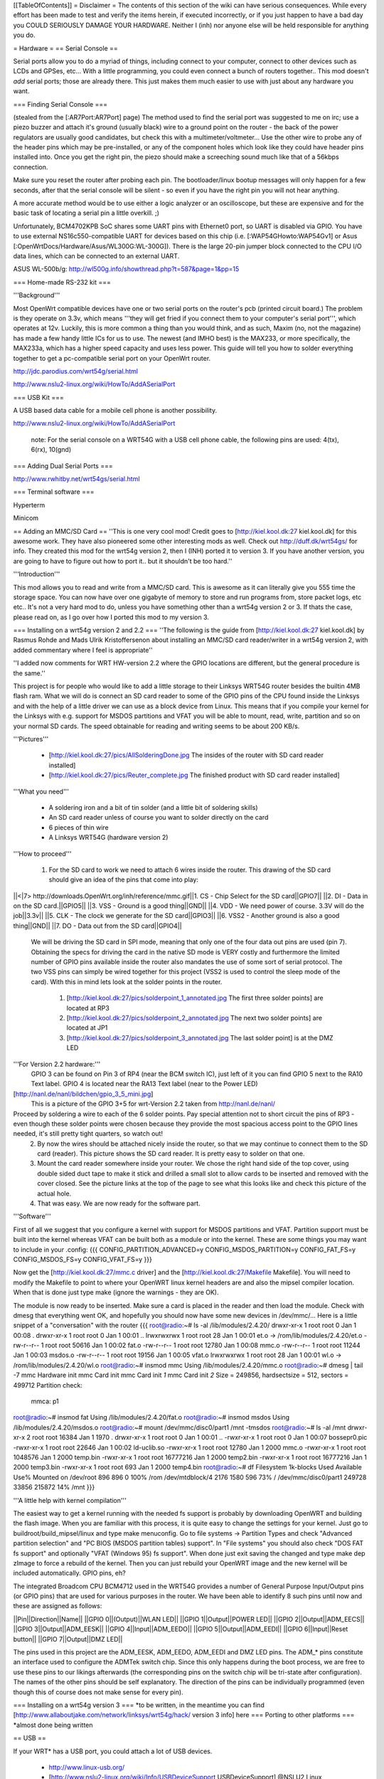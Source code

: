 [[TableOfContents]]
= Disclaimer =
The contents of this section of the wiki can have serious consequences. While every effort has been made to test and verify the items herein, if executed incorrectly, or if you just happen to have a bad day you COULD SERIOUSLY DAMAGE YOUR HARDWARE. Neither I (inh) nor anyone else will be held responsible for anything you do.

= Hardware =
== Serial Console ==

Serial ports allow you to do a myriad of things, including connect to your computer, connect to other devices such as LCDs and GPSes, etc... With a little programming, you could even connect a bunch of routers together.. This mod doesn't *add* serial ports; those are already there. This just makes them much easier to use with just about any hardware you want.

=== Finding Serial Console ===

(stealed from the [:AR7Port:AR7Port] page) The method used to find the serial port was suggested to me on irc; use a piezo buzzer and attach it's ground (usually black) wire to a ground point on the router - the back of the power regulators are usually good candidates, but check this with a multimeter/voltmeter... Use the other wire to probe any of the header pins which may be pre-installed, or any of the component holes which look like they could have header pins installed into. Once you get the right pin, the piezo should make a screeching sound much like that of a 56kbps connection. 

Make sure you reset the router after probing each pin. The bootloader/linux bootup messages will only happen for a few seconds, after that the serial console will be silent - so even if you have the right pin you will not hear anything. 

A more accurate method would be to use either a logic analyzer or an oscilloscope, but these are expensive and for the basic task of locating a serial pin a little overkill. ;) 

Unfortunately, BCM4702KPB SoC shares some UART pins with Ethernet0 port, so UART is disabled via GPIO. You have to use external NS16c550-compatible UART for devices based on this chip (i.e. [:WAP54GHowto:WAP54Gv1] or Asus [:OpenWrtDocs/Hardware/Asus/WL300G:WL-300G]). There is the large 20-pin jumper block connected to the CPU I/O data lines, which can be connected to an external UART.

ASUS WL-500b/g: http://wl500g.info/showthread.php?t=587&page=1&pp=15

=== Home-made RS-232 kit ===

'''Background''' 

Most OpenWrt compatible devices have one or two serial ports on the router's pcb (printed circuit board.) The problem is they operate on 3.3v, which means '''they will get fried if you connect them to your computer's serial port''', which operates at 12v. Luckily, this is more common a thing than you would think, and as such, Maxim (no, not the magazine) has made a few handy little ICs for us to use. The newest (and IMHO best) is the MAX233, or more specifically, the MAX233a, which has a higher speed capacity and uses less power. This guide will tell you how to solder everything together to get a pc-compatible serial port on your OpenWrt router.

http://jdc.parodius.com/wrt54g/serial.html

http://www.nslu2-linux.org/wiki/HowTo/AddASerialPort

=== USB Kit ===

A USB based data cable for a mobile cell phone is another possibility.

http://www.nslu2-linux.org/wiki/HowTo/AddASerialPort

   note: For the serial console on a WRT54G with a USB cell phone cable, the following pins are used: 4(tx), 6(rx), 10(gnd)


=== Adding Dual Serial Ports ===

http://www.rwhitby.net/wrt54gs/serial.html

=== Terminal software ===

Hyperterm

Minicom

== Adding an MMC/SD Card ==
''This is one very cool mod! Credit goes to [http://kiel.kool.dk:27 kiel.kool.dk] for this awesome work. They have also pioneered some other interesting mods as well. Check out http://duff.dk/wrt54gs/ for info. They created this mod for the wrt54g version 2, then I (INH) ported it to version 3. If you have another version, you are going to have to figure out how to port it.. but it shouldn't be too hard.''

'''Introduction'''

This mod allows you to read and write from a MMC/SD card. This is awesome as it can literally give you 555 time the storage space. You can now have over one gigabyte of memory to store and run programs from, store packet logs, etc etc.. It's not a very hard mod to do, unless you have something other than a wrt54g version 2 or 3. If thats the case, please read on, as I go over how I ported this mod to my version 3. 

=== Installing on a wrt54g version 2 and 2.2 ===
''The following is the guide from [http://kiel.kool.dk:27 kiel.kool.dk] by Rasmus Rohde and Mads Ulrik Kristoffersenon about installing an MMC/SD card reader/writer in a wrt54g version 2, with added commentary where I feel is appropriate''

''I added now comments for WRT HW-version 2.2 where the GPIO locations are different, but the general procedure is the same.''

This project is for people who would like to add a little storage to their Linksys WRT54G router besides the builtin 4MB flash ram. What we will do is connect an SD card reader to some of the GPIO pins of the CPU found inside the Linksys and with the help of a little driver we can use as a block device from Linux. This means that if you compile your kernel for the Linksys with e.g. support for MSDOS partitions and VFAT you will be able to mount, read, write, partition and so on your normal SD cards. The speed obtainable for reading and writing seems to be about 200 KB/s.

'''Pictures'''

    * [http://kiel.kool.dk:27/pics/AllSolderingDone.jpg The insides of the router with SD card reader installed]
    * [http://kiel.kool.dk:27/pics/Reuter_complete.jpg The finished product with SD card reader installed]

'''What you need'''

    * A soldering iron and a bit of tin solder (and a little bit of soldering skills)
    * An SD card reader unless of course you want to solder directly on the card
    * 6 pieces of thin wire
    * A Linksys WRT54G (hardware version 2)

'''How to proceed'''

   1. For the SD card to work we need to attach 6 wires inside the router. This drawing of the SD card should give an idea of the pins that come into play:

||<|7> http://downloads.OpenWrt.org/inh/reference/mmc.gif||1. CS - Chip Select for the SD card||GPIO7||
||2. DI - Data in on the SD card.||GPIO5||
||3. VSS - Ground is a good thing||GND||
||4. VDD - We need power of course. 3.3V will do the job||3.3v||
||5. CLK - The clock we generate for the SD card||GPIO3||
||6. VSS2 - Another ground is also a good thing||GND||
||7. DO - Data out from the SD card||GPIO4||

      We will be driving the SD card in SPI mode, meaning that only one of the four data out pins are used (pin 7). Obtaining the specs for driving the card in the native SD mode is VERY costly and furthermore the limited number of GPIO pins available inside the router also mandates the use of some sort of serial protocol. The two VSS pins can simply be wired together for this project (VSS2 is used to control the sleep mode of the card). With this in mind lets look at the solder points in the router.

         1. [http://kiel.kool.dk:27/pics/solderpoint_1_annotated.jpg The first three solder points] are located at RP3
         2. [http://kiel.kool.dk:27/pics/solderpoint_2_annotated.jpg The next two solder points] are located at JP1
         3. [http://kiel.kool.dk:27/pics/solderpoint_3_annotated.jpg The last solder point] is at the DMZ LED

'''For Version 2.2 hardware:'''
  GPIO 3 can be found on Pin 3 of RP4 (near the BCM switch IC), just left of it you can find 
  GPIO 5 next to the RA10 Text label.
  GPIO 4 is located near the RA13 Text label (near to the Power LED)
[http://nanl.de/nanl/bildchen/gpio_3_5_mini.jpg]
 This is a picture of the GPIO 3+5 for wrt-Version 2.2 taken from http://nanl.de/nanl/

Proceed by soldering a wire to each of the 6 solder points. Pay special attention not to short circuit the pins of RP3 - even though these solder points were chosen because they provide the most spacious access point to the GPIO lines needed, it's still pretty tight quarters, so watch out!
   2. By now the wires should be attached nicely inside the router, so that we may continue to connect them to the SD card (reader). This picture shows the SD card reader. It is pretty easy to solder on that one.
   3. Mount the card reader somewhere inside your router. We chose the right hand side of the top cover, using double sided duct tape to make it stick and drilled a small slot to allow cards to be inserted and removed with the cover closed. See the picture links at the top of the page to see what this looks like and check this picture of the actual hole.
   4. That was easy. We are now ready for the software part.

'''Software'''

First of all we suggest that you configure a kernel with support for MSDOS partitions and VFAT. Partition support must be built into the kernel whereas VFAT can be built both as a module or into the kernel. These are some things you may want to include in your .config:
{{{
CONFIG_PARTITION_ADVANCED=y
CONFIG_MSDOS_PARTITION=y
CONFIG_FAT_FS=y
CONFIG_MSDOS_FS=y
CONFIG_VFAT_FS=y
}}}

Now get the [http://kiel.kool.dk:27/mmc.c driver] and the [http://kiel.kool.dk:27/Makefile Makefile]. You will need to modify the Makefile to point to where your OpenWRT linux kernel headers are and also the mipsel compiler location. When that is done just type make (ignore the warnings - they are OK).

The module is now ready to be inserted. Make sure a card is placed in the reader and then load the module. Check with dmesg that everything went OK, and hopefully you should now have some new devices in /dev/mmc/... Here is a little snippet of a "conversation" with the router
{{{
root@radio:~# ls -al /lib/modules/2.4.20/
drwxr-xr-x    1 root     root            0 Jan  1 00:08 .
drwxr-xr-x    1 root     root            0 Jan  1 00:01 ..
lrwxrwxrwx    1 root     root           28 Jan  1 00:01 et.o -> /rom/lib/modules/2.4.20/et.o
-rw-r--r--    1 root     root        50616 Jan  1 00:02 fat.o
-rw-r--r--    1 root     root        12780 Jan  1 00:08 mmc.o
-rw-r--r--    1 root     root        11244 Jan  1 00:03 msdos.o
-rw-r--r--    1 root     root        19156 Jan  1 00:05 vfat.o
lrwxrwxrwx    1 root     root           28 Jan  1 00:01 wl.o -> /rom/lib/modules/2.4.20/wl.o
root@radio:~# insmod mmc
Using /lib/modules/2.4.20/mmc.o
root@radio:~# dmesg | tail -7
mmc Hardware init
mmc Card init
mmc Card init *1*
mmc Card init *2*
Size = 249856, hardsectsize = 512, sectors = 499712
Partition check:
 mmca: p1
root@radio:~# insmod fat
Using /lib/modules/2.4.20/fat.o
root@radio:~# insmod msdos
Using /lib/modules/2.4.20/msdos.o
root@radio:~# mount /dev/mmc/disc0/part1 /mnt -tmsdos
root@radio:~# ls -al /mnt
drwxr-xr-x    2 root     root        16384 Jan  1  1970 .
drwxr-xr-x    1 root     root            0 Jan  1 00:01 ..
-rwxr-xr-x    1 root     root            0 Jan  1 00:07 bossepr0.pic
-rwxr-xr-x    1 root     root        22646 Jan  1 00:02 ld-uclib.so
-rwxr-xr-x    1 root     root        12780 Jan  1  2000 mmc.o
-rwxr-xr-x    1 root     root      1048576 Jan  1  2000 temp.bin
-rwxr-xr-x    1 root     root     16777216 Jan  1  2000 temp2.bin
-rwxr-xr-x    1 root     root     16777216 Jan  1  2000 temp3.bin
-rwxr-xr-x    1 root     root          693 Jan  1  2000 temp4.bin
root@radio:~# df
Filesystem           1k-blocks      Used Available Use% Mounted on
/dev/root                  896       896         0 100% /rom
/dev/mtdblock/4           2176      1580       596  73% /
/dev/mmc/disc0/part1    249728     33856    215872  14% /mnt
}}}

'''A little help with kernel compilation'''

The easiest way to get a kernel running with the needed fs support is probably by downloading OpenWRT and building the flash image. When you are familiar with this process, it is quite easy to change the settings for your kernel. Just go to buildroot/build_mipsel/linux and type make menuconfig. Go to file systems -> Partition Types and check "Advanced partition selection" and "PC BIOS (MSDOS partition tables) support". In "File systems" you should also check "DOS FAT fs support" and optionally "VFAT (Windows 95) fs support". When done just exit saving the changed and type make dep zImage to force a rebuild of the kernel. Then you can just rebuild your OpenWRT image and the new kernel will be included automatically.
GPIO pins, eh?

The integrated Broadcom CPU BCM4712 used in the WRT54G provides a number of General Purpose Input/Output pins (or GPIO pins) that are used for various purposes in the router. We have been able to identify 8 such pins until now and these are assigned as follows:

||Pin||Direction||Name||
||GPIO 0||(Output)||WLAN LED||
||GPIO 1||Output||POWER LED||
||GPIO 2||Output||ADM_EECS||
||GPIO 3||Output||ADM_EESK||
||GPIO 4||Input||ADM_EEDO||
||GPIO 5||Output||ADM_EEDI||
||GPIO 6||Input||Reset button||
||GPIO 7||Output||DMZ LED||

The pins used in this project are the ADM_EESK, ADM_EEDO, ADM_EEDI and DMZ LED pins. The ADM_* pins constitute an interface used to configure the ADMTek switch chip. Since this only happens during the boot process, we are free to use these pins to our likings afterwards (the corresponding pins on the switch chip will be tri-state after configuration). The names of the other pins should be self explanatory. The direction of the pins can be individually programmed (even though this of course does not make sense for every pin). 

=== Installing on a wrt54g version 3 ===
*to be written, in the meantime you can find [http://www.allaboutjake.com/network/linksys/wrt54g/hack/ version 3 info] here
=== Porting to other platforms ===
*almost done being written

== USB ==

If your WRT* has a USB port, you could attach a lot of USB devices.

 * http://www.linux-usb.org/
 * [http://www.nslu2-linux.org/wiki/Info/USBDeviceSupport USBDeviceSupport] @NSLU2 Linux

=== USB Hard Drive ===

Already done, see ["UsbStorageHowto"].

All "USB Mass Storage" class devices will work too: USB-to-IDE, some cellphones, come digital cams e.t.c.

=== USB Serial port/Modem ===

It is possible to connect a USB HUB and up to 127 USB-to-RS232 convertors. 

Some USB cellphone datacables are dirt cheap and contains a USB-to-RS232 convertor (i.e. [http://gimel.esc.cam.ac.uk/james/resources/pl2303/ Prolific PL2303]).

=== USB Keyboard/Joystick ===

Hmmm...

=== USB Sound devices ===

http://wiki.openwrt.org/UsbAudioHowto

http://www.nslu2-linux.org/wiki/HowTo/SlugAsAudioPlayer

[http://www.logitech.com/index.cfm/products/details/US/EN,CRID=2258,CONTENTID=6730 Logitech USB Headset for PlayStation 2]

[http://www.micronas.com/products/documentation/multimedia/uac355xb/index.php Micronas UAC355xB] USB Codec

=== USB Webcam ===

Check out this page: http://www.nslu2-linux.org/wiki/HowTo/AddUsbWebcam

Asus [:OpenWrtDocs/Hardware/Asus/WL500GD:WL-500G-Deluxe] has a Webcam support and Motion Detection software in the default firmware.

If you have a Philips-based cam (Philips and many Logitechs, also others) and a USB port, you can try the following (tested by me on an ASUS WL500GX):
   1. Grab the "Tom" package from here: http://wl500g.info/showpost.php?p=8610&postcount=17 (and be sure to read through some of the posts) and install it, then erase the /lib/modules/2.4.20/pwc.o file
   2. Download the kmod-videodev and kmod-pwc packages from http://downloads.openwrt.org/people/nico/whiterussian/packages/
   3. Install them :)
   4. Plug in you camera and enjoy! You can use camsrv to stream images, mvc as a simple motion detector... or compile your own programs.

Note: the video device will most likely be /dev/v4l/video0 instead of the common /dev/video0, because of devfs. Just use the correct parameters when you invoke the programs.

=== USB Ethernet ===

If you need one (2..3..127) additional Ethernet ports, it is possible to use USB-to-Ethernet adaptor.

As example, Genius (KYE) GF3000U, Linksys USB100TX, D-Link DSB-650TX which are based on the [http://www.nslu2-linux.org/wiki/HowTo/AddEthernetAdapter ADMtek Pegasus] AN986.

Most of this devices has 10/100Mbit/s Full-Duplex Ethernet interface, but transfer rate is about 10Mbit/s only.

=== USB Bluetooth ===

It is possible, see this thread in the [http://forum.openwrt.org/viewtopic.php?id=1650 Forum].

=== USB VGA ===

http://www.winischhofer.at/linuxsisusbvga.shtml

== Mini PCI and PCI ==

According to [http://www.pcisig.com/specifications/conventional/mini_pci/ PCI-SIG]: ''The Mini PCI specification defines an alternate implementation for small form factor PCI cards referred to in this specification as a Mini PCI card. This specification uses a qualified subset of the same signal protocol, electrical definitions, and configuration definitions as the Conventional PCI Specification.''

In other words it is a compact 3.3V version of venerable PCI. Many Mini PCI devices are available today: sound cards, IDE/ATA and SATA controllers, and even accelerated SVGA cards. For example: [http://www.globalamericaninc.com/other/mini_PCI_&_AGP.php miniPCI and miniAGP Cards].

It is possible to remove a Wi-Fi Mini PCI card and insert another device. Fortunately, some A/G dual-standart WRT* models have two Mini PCI slots.

Because Mini PCI and PCI are cousins, you can use '''regular PCI cards''' with your Mini PCI-equipped hardware using Mini PCI-to-PCI converter. Information on some Mini PCI-to-PCI converters can be found here:

 * [http://www.interfacemasters.com/products/pci_tools/mini_pci_to_pci/ IM300 Mini PCI Type III to PCI Adapter Card]
 * [http://www.interfacemasters.com/products/pci_tools/im380/index.html IM380 Mini PCI Type III to PCI Adapter Card ] with '''two''' PCI slots, one 3.3V and one 5V --- check out juicy pictures! :)
 * [http://www.costronic.com/ Costronic's] Mini PCI-to-PCI [http://www.costronic.com/Eindexp.htm#Mini%20PCI CV09MP-P] series. 

== Adding a GPS ==
''Adding a GPS to your router may seem like an odd idea, but it does have it's uses. If you like to war drive, this combined with the SD card mod would let you simply plug in the router to your cigarette lighter and go, logging the networks to the sd card. It also isn't a hard mod to do. Depending on your GPS, this may be as simple as soldering 3 wires to your router. In my case it was a little more complicated, but by no means hard. It was just like adding a serial port, but instead of adding the serial port, I added the GPS.''


== Adding a Weather Station ==
''Connect a WX200 / WM918 / WMR918 / WMR968 weather station ''
[http://david.zope.nl/hardware/wl500g/wx200wl500g/]


== Adding an LCD ==
[http://www.duff.dk/wrt54gs/pics/reuter_lcd.jpg]
== Adding VGA Output ==
[http://www.duff.dk/wrt54gs/pics/Complete_VGA_Setup.jpg]
[http://www.duff.dk/wrt54gs/pics/HW_VGA_Setup.jpg]
== Adding Second Reset Button (v2.2 only) ==
[http://www.duff.dk/wrt54gs/pics/02_Covox_Top.jpg]
== Adding Sound Output ==
[http://www.duff.dk/wrt54gs/pics/07_Finished_product.jpg]

See also: http://wiki.openwrt.org/UsbAudioHowto
== Adding a Power Button ==
== Adding a Power Reset Button ==
== Making it Mobile ==
[http://yasha.okshtein.net/wrt54g/4m.jpg]

[http://yasha.okshtein.net/wrt54g/] How to Mobilize a WRT54g
== Adding i2c bus ==
i2c bus allows you to extend the IO ability beyond just 8 bits of IO.

Inital docs are here http://www.byteclub.net/wiki/index.php?title=Wrt54g

== Power Over Ethernet/Power Requirements ==
The internal voltage regulators on the WRT54g (version 3) are made by Anachip Corp. http://www.anachip.com 

The 1509-33 is actually a AP1509 part, and is the 3.3V regulator.

The 1509-50 is actually a AP1509 part as well, and is the 5.0V regulator.

The minimum operating voltage of the 5V regulator is 7VDC, absolute maximum is 24VDC, per the datasheet http://www.anachip.com/downloads/datasheets/power/sw_reg/AP1509.pdf


= Software =
== Things not to compile in ==
When you change things in the configs yourself, only active the following if you realy know what you are doing.


Busybox Configuration - General Configuration - Support NSA Security Enhanced Linux = N

Busybox Configuration - Init Utilities - halt = N

Busybox Configuration - Init Utilities - poweroff = N

Busybox Configuration - Networking Utilities - ifupdown = N

== Software Tools ==
=== Networking ===
||[http://www.hetos.de/bwlog.html WRTbwlog]||A tool that shows internet traffic on all wired and wireless interfaces, as well as many other useful and related functions||
=== System ===
=== Wireless ===
||[http://wiviz.natetrue.com WiViz]||A very nice wireless network visualization tool||
== Software Guides ==
=== Wireless ===
==== Client Mode ====
See [:ClientModeHowto]

=== System ===
==== LED System Load Monitor ====
''Credit goes to SeRi for starting this mod. He had it use the wrt's white and amber LEDs (version 3 only) to show system load.  I thought it was a very nifty mod, but I couldn't use it, as the white and amber LEDs are used for the read/write lines on the SD card mod. So what did I do? I modded the mod of course! Now anyone with a spare LED can use this mod. you just need to set the correct GPIO pin. For wrt54g's version 2-3, gpio 7 is for the DMZ LED, which is what I use. You can modify the source accordingly. This will flash the LED once per second under normal useage, twice per second under medium load, and when there is a high load on the system, the LED flashes 3 times per second.''

'''NOTE: You will need to compile your kernel with the Busybox option for usleep enabled. This is what is used for the LED strobing'''

'''Installing Necessary Software'''

First of, grab the [http://downloads.openwrt.org/inh/programs/loadmon.sh loadmon.sh] script, and [mbm]'s [http://downloads.openwrt.org/gpio.tar.gz GPIO tool]. Then untar the gpio tool, and copy the files to your /usr/sbin directory. A typical way to do this on a jffs2 install would go as follows. If you are using squash fs, then you shoudl know what to do.
{{{
cd /tmp
wget http://downloads.openwrt.org/inh/programs/loadmon.sh
wget http://downloads.openwrt.org/gpio.tar.gz
gzip -d gpio.tar.gz
tar xvf gpio.tar
mv gpio /usr/sbin
mv loadmon.sh /usr/sbin
}}} 

Now that everything is in place, you need to edit your configuration files to start up the script manually when the router boots. To do this, create a script in /etc/init.d to start loadmon.sh. Here's a simple way to do that:
{{{
echo "#!/bin/sh" > /etc/init.d/S60loadmon
echo "/usr/sbin/loadmon.sh &" >> /etc/init.d/S60loadmon
chmod +x /etc/init.d/S60loadmon
}}}

Now reboot and test it out :)

If you dont want to build your own firmware, and you own a router with the white and orange lights, you can try this script.  It will show the white light if load is low, white and orange at medium load, and orange at high load:

{{{
#!/bin/sh

#Set GPIO to the GPIO of the LED you wish to use.
# Default is 7 for DMZ LED on most routers..
GPIOG=2
GPIOR=3
DELAY=2
HIGHLOAD="70"
MEDLOAD="30"

while sleep $DELAY; do
   load=$(cat /proc/loadavg | cut -d " " -f1 | tr -d ".")
   #echo $load

    if [ "$load" -gt "$HIGHLOAD" ]; then
        gpio enable $GPIOG
        gpio disable $GPIOR
    elif [ "$load" -gt "$MEDLOAD" ]; then
        gpio disable $GPIOG
        gpio disable $GPIOR
    else
        gpio disable $GPIOG
        gpio enable $GPIOR
    fi
done
}}}

==== Transparent Firewall ====
See [:TransparentFirewall]



= Firmware =
== Overclocking ==
''Overclocking the WRT has been a very sought-after mod. Many people overclock their home PCs, and now I will tell you how to overclock your OpenWrt router. Please read the "troubleshooting" section at the bottom of this document, it contains important information on things you should do before trying to overclock.''

'''Background Info'''

Many people know that by setting the nvram variable clkfreq, you can overclock your router. Many people also know that Linksys actually released a beta firmware, changing clkfreq to 216 to fix stability issues. That quick fix actually works quite well, as many people can tell you. Linksys also released a lesser-known beta firmware that set clkfreq to 240. There are also a few things discovered by [mbm] and I that seem to affect performance. First off, you can NOT set clkfreq to any number you want. It is very selective, and only certain values work. Also, there are 2 clocks you can adjust. This was previously unknown (read: another OpenWrt first.)

'''NOTE: While many people have had success with this, some have not. It is HIGHLY recommended that you flash the modified CFE images I (inh) provide at [http://downloads.openwrt.org/inh/cfe/] in case something goes wrong. Otherwise you will have to setup a JTAG cable to debrick. Even the moderate/simple overclocking suggested here has been reported to fail. Even though the clock rate is valid (like the 216 stability fix), it has caused a router to constantly reboot.'''

'''Simple Overclocking'''

As stated earlier, Linksys released firmware that made their routers run at 216 MHz instead of 200 to fix stability issues. You too can do this simple overclock to make your router run much more solidly. Here is all you have to do.

At the OpenWrt prompt, type:
{{{
nvram set clkfreq=216
nvram commit
}}}

Thats it! Reboot your router by either unplugging it and plugging it back in, or by typing:
{{{
reboot
}}}
Simple enough! If your router was unstable with high traffic loads before, you should be much more stable now :)

'''Moderate Overclocking'''

While a 16mHz increase doesn't seem like much, it works wonders for the router. But what if you want to go faster? Setting clkfreq to 220 locks up the router, and then you are stuck with having to use the JTAG method to de-brick. That is, of course,  assuming you didn't change the default values in the CFE file, in which case all you have to do is reboot with the reset button held in... see the 'changing cfe defaults' guide)

Anyways, back on topic.. More speed! 
The trick with making it run faster is setting the right clkfreq values. The wrong ones turn your router into a brick. Here is a list of values that are known to work: 192,200,216,228,240,252,264,272,280,288,300

I've personally tested all of them on my wrt54g version 3, and they all worked. There is one caveat however; values above 264 seem to have no change. By checking the cpuinfo, it still reports the BogoMIPS as 264, even if clkfreq is set above that. To check your cpuinfo, type:
{{{
cat /proc/cpuinfo
}}}

Try the values, test your performance, or just bask in all your overclocking glory :)

'''Advanced Overclocking'''

This is the good stuff, especially if you have done the MMC/SD card mod, as it boosts the read/write speeds from 200 kilobytes a second to over 330 :D

In addition to setting clkfreq to a higher number, there is also another clock that can be controlled. This is called the sb clock, and is believed to be the clock that controls the speed of the data transfer between different areas of the Broadcom CPU. To set it, you set clkfreq like this:
{{{
nvram set clkfreq=MIPSclock,SBclock
}}}

For example, the following does the same as if you were to set clkfreq to 264:
{{{
nvram set clkfreq=264,132
}}}

MIPSclock is the standard clock you change when setting clkfreq with one value. The second number you set it to is the aforementioned SBclock. The SBclock, just like the MIPSclock, only has certain values that can be used, or it will brick your router. Here's a table:

||MIPSclock||||SBclock||
||||||||
||192||||96||
||200||||100||
||216||||108||
||228||||101333333||
||228||||114||
||240||||120||
||252||||126||
||264||||132||
||272||||116571428||
||280||||120||
||288||||123428571||
||300||||120||

/!\ '''Some users have reported problems going above 240; you will need a JTAG cable to erase nvram if the clkfreq setting doesn't work.'''

Those are all values known to work. You can either set just the MIPSclock by using that value, or set both MIPS and SB clocks by using:
{{{
nvram set clkfreq=MIPSclock,sbclock
}}}

You can also mix and match values. I've personally found that setting MIPSclock to 300 and SBclock to 96, I get much better performance.

'''Conclusion'''

The clock seems to still remain somewhat of a mystery. With the recently discovered SBclock, and table of usable values, overclocking is a much more feasible and safe mod than it used to be. 

'''Troubleshooting'''

Possible NEW Recovery Method (no jtag from RawDigits):
I set my wrt to 264 MHz today (didn't read well enough before trying this) which resulted in a router constantly rebooting.  I noticed that the number of seconds I could ping the router got progressively shorter after each boot, so I thought heat might be at fault here.  I placed my WRT in the freezer, and then ran a power cord and cat5 to it.  This resulted in a stable WRT at the higher frequency, allowing me to reset the NVRAM var for clkfreq.  The WRT is now running at its friendly 200 MHz with no issues whatsoever.  Let me know if this works for you (rawdigits@hotmail.com).

One another method (also no jtag and no freezer need):
With my Linksys WRT54G2 I downloaded my complet nvram to my desktop computer first. I try to overclock with clkfreq=216. I realized that the router make booting again and again. But I managed to debrick it. I unplug the router's power supply, press and hold down the reset button, then plug in. In the next seconds the nvram will be erased and fill up with default settings. My router boots after normally. After all I have to do only to set up the original nvram settings from my downloaded one.

Setting an invalid clkfreq value can have a very undesirable effect: complete router lockup, AKA 'bricking.' Normally bricking isn't that bad of a thing. You can simply use the [http://openwrt.org/OpenWrtDocs/Troubleshooting#head-d1e14acb3488c8f4b91727d72dce9f59583f9d65 JTAG method] to de-brick. When setting clkfreq values, however, you must take extra care. If you set an invalid window, you have a VERY VERY small time frame to get the jtag to erase the nvram before the CPU locks up. Rough estimates give a window of 1/2 second. If you have ever had to do this, it is a very big annoyance. A better solution is to add the nvram value reset_gpio to the default nvram stored in the cfe. By setting the right value to reset_gpio, and flashing the modified cfe back on to your router, if you do set a wrong clkfreq value, all you have to do is reset with the reset button held in, and everything will reset back to defaults. Details on  this method can be found [http://openwrt.org/OpenWrtDocs/Customizing#head-50e9ee3f70e5d5229aeade4c624b965b24de5967 here].

== Changing CFE defaults ==
''The following is a guide from http://wl500g.dyndns.org/wrt54g.html that I've copied here, with added commentary. I am not the original author, that credit goes to Oleg.''

Copyright (c) 2005 Oleg I. Vdovikin
IMPORTANT: This information provided AS IS, without any warranties. If in doubt leave this page now. This information applies to WRT54G hw rev 2.0, 2.2, 3.0. No other units were tested, but most likely WRT54GS units should be the same. WRT54G hw rev 1.x use different layout, so you need to adjust things accordingly.

The wrt54g v.2.2 unit was kindly donated to me by maxx, the member of the forum.chupa.nl forum. I would like to publically say thank you to him.

'''Extracting default values'''

Telnet/ssh to your router running your favorite firmware and type the following
{{{
dd if=/dev/mtdblock/0 bs=1 skip=4116 count=2048 | strings > /tmp/cfe.txt
dd if=/dev/mtdblock/0 of=/tmp/cfe.bin
}}}

Copy both cfe.bin and cfe.txt to your linux box (this is required).

''To copy files from your router to your computer, make sure the Dropbear package is installed, and type:
{{{
scp root@<router ip>:/tmp/cfe.bin /directory/on/your/computer
scp root@<router ip>:/tmp/cfe.txt /directory/on/your/computer
}}}
''
Check cfe.txt, it should look like this (this is from v.2.2):
{{{
boardtype=0x0708
boardnum=42
boardrev=0x10
boardflags=0x0118
boardflags2=0
sromrev=2
clkfreq=200
sdram_init=0x000b
sdram_config=0x0062
sdram_refresh=0x0000
sdram_ncdl=0x0
et0macaddr=00:90:4C:00:00:00
et0phyaddr=30
et0mdcport=0
gpio5=robo_reset
vlan0ports=1 2 3 4 5*
vlan0hwname=et0
vlan1ports=0 5
vlan1hwname=et0
wl0id=0x4320
il0macaddr=00:90:4C:00:00:00
aa0=3
ag0=255
pa0maxpwr=0x4e
pa0itssit=62
pa0b0=0x15eb
pa0b1=0xfa82
pa0b2=0xfe66
wl0gpio2=0
wl0gpio3=0
cctl=0
ccode=0
dl_ram_addr=a0001000
os_ram_addr=80001000
os_flash_addr=bfc40000
lan_ipaddr=192.168.1.1
lan_netmask=255.255.255.0
scratch=a0180000
boot_wait=off
watchdog=5000
bootnv_ver=2
}}}

'''Changing defaults'''

Open cfe.txt using text editor and change defaults in the way you like (but be extremely careful, as some changes could prevent device from booting and you will need to use JTAG cable to bring it back to life). For me I've decided to enable both Afterburner (Speedbooster) and set boot_wait to on by default, so reset to default no longer messes the things, so I've applied this pseudo-patch (please note, that I've added bit 0x200 to boardflags to enable afterburner):
{{{
-boardflags=0x0118
-boot_wait=off
+boardflags=0x0318
+boot_wait=on
}}}

''To make life easier for me, I added "reset_gpio=6" to the cfe.txt file. This way, if I do set something wrong, like clkfreq, and the router just locks up, I wont have to try over and over again to hit a very slim window with the JTAG to erase the nvram. I can just hold reset when the router powers on, and it will use the default nvram values stored in the cfe.''

If you do not understand some things in this file, do not try to edit it. This is also applies to afterburner. I've also tried to change default lan_ipaddr, but this does not work in the way I expect: CFE started to answer to ping request to new lan_ipaddr, but it does not accept tftp transfers...

'''Creating new CFE image'''

You will need a nvserial utility which comes with several GPL tarballs. Linksys supplies it in the wrt54g.1.42.3, wrt54g.1.42.2, wap55ag.1.07, wap54gv2.2.06. Launch nvserial in the way like this on your x86 linux box:
''You can get nvserial from http://downloads.openwrt.org/people/inh/programs/nvserial''
{{{
nvserial -i cfe.bin -o cfe_new.bin -b 4096 -c 2048 cfe.txt
}}}
It works really slow, but it should finally create cfe_new.bin file for you, which has new embedded nvram.

'''Recompiling kernel with writable pmon partition'''

By default most firmwares has pmon partition write protected, i.e. you can't flash anything to this first 256k of flash. This is to prevent corrupting PMON/CFE. To remove this "lock" you will need to compile your own firmare with the following patch, you will need to copy the patch into "target/linux/linux-2.4/patches/brcm". (This patch works with WHITERUSSIAN RC3)
{{{
--- linux-2.4.30/arch/mips/bcm947xx/setup.c.orig	2005-09-21 11:24:09.000000000 -0400
+++ linux-2.4.30/arch/mips/bcm947xx/setup.c	2005-09-21 13:48:46.853425632 -0400
@@ -174,7 +174,7 @@
 #ifdef CONFIG_MTD_PARTITIONS
 
 static struct mtd_partition bcm947xx_parts[] = {
-	{ name: "pmon",	offset: 0, size: 0, mask_flags: MTD_WRITEABLE, },
+	{ name: "pmon",	offset: 0, size: 0 /*, mask_flags: MTD_WRITEABLE,*/ },
 	{ name: "linux", offset: 0, size: 0, },
 	{ name: "rootfs", offset: 0, size: 0, },
 	{ name: "nvram", offset: 0, size: 0, },
}}}

'''Flashing new CFE image'''

So, once you've recompiled and flashed your new firmware you need you upgrade CFE. This process is dangerous, as flash failure during it will prevent your unit from booting. Copy cfe_new.bin to your wrt54g and flash it. The exact commands are dependent on the firmware. With OpenWrt I've used the following:

{{{
mtd unlock pmon
mtd write -f /tmp/cfe_new.bin pmon
}}}

''I recommend using the JTAG cable method for re-flashing your CFE. If something were to go wrong, you would end up needing the JTAG cable anyways. It's really cheap and easy to build, and makes it possible to recover from almost any error you make when writing to the flash. Check out http://openwrt.org/OpenWrtDocs/Troubleshooting ''

'''Checking it'''

Embedded nvram is only used, when real nvram is either corrupted or empty (CRC/magic checks fails), so you will need to erase nvram or to reset to defaults. With OpenWrt type this:
{{{
mtd erase nvram
}}}
Then cross your fingers and reboot your unit. And remember - I'm not responsible for any damage to your unit, as this information is provided AS IS for my own pleasure. oleg@cs.msu.su
Posted: 2005-04-03

== Customizing Firmware Image ==

It is relatively easy to create a custom firmware image which is pre-loaded with particular software packages and your own files.  For example, it's easy to move the root home directory to /root, pre-load an .ssh/authorized_keys file, and modify /etc/passwd to include a stock password and point the root home directory at /root instead of the default /tmp.  To do this you will need a Linux system and to download the source tar file.  Extract this tar file, cd into the "openwrt" directory and look in the "docs" subdirectory.  Documentation for customizing the image is located there.

The short form is that you first run "make" and will be presented with a configuration like the normal Linux kernel menuconfig.  Use this to select various software packages and configurations.  When done, customize the base file-system by modifying the filesystem image under "target/default/target_skeleton", and then run "make" again.  This will run quite a while, well over an hour on a Pentium M 1.8 system.  When complete, your customized firmware will be in the "bin" subdirectory, ready to install.  If you make changes to the filesystem image, you'll need to regenerate the firmware with "make target_prepare target_install".  If you remove files, you will need to remove them from "build_mipsel/root" as well, or they will persist across new firmware image builds.

= Downloads =
== Programs ==
